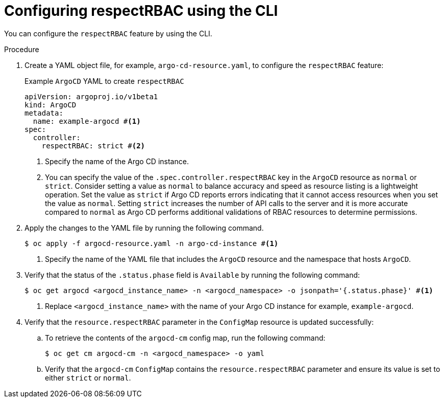 // Module included in the following assembly:
//
// * declarative_clusterconfig/configuring-an-openshift-cluster-by-deploying-an-application-with-cluster-configurations.adoc

:_mod-docs-content-type: PROCEDURE
[id="configuring-respectRBAC-using-the-cli_{context}"]
= Configuring respectRBAC using the CLI

You can configure the `respectRBAC` feature by using the CLI.

.Procedure

. Create a YAML object file, for example, `argo-cd-resource.yaml`, to configure the `respectRBAC` feature: 
+
.Example `ArgoCD` YAML to create `respectRBAC` 
[source,yaml]
----
apiVersion: argoproj.io/v1beta1
kind: ArgoCD
metadata:
  name: example-argocd #<1>
spec:
  controller:
    respectRBAC: strict #<2>
----
<1> Specify the name of the Argo CD instance.
<2> You can specify the value of the `.spec.controller.respectRBAC` key in the `ArgoCD` resource as `normal` or `strict`. Consider setting a value as `normal` to balance accuracy and speed as resource listing is a lightweight operation. Set the value as `strict` if Argo CD reports errors indicating that it cannot access resources when you set the value as `normal`.  Setting `strict` increases the number of API calls to the server and it is more accurate compared to `normal` as Argo CD performs additional validations of RBAC resources to determine permissions.

. Apply the changes to the YAML file by running the following command.
+
[source,terminal]
----
$ oc apply -f argocd-resource.yaml -n argo-cd-instance #<1>
----
<1> Specify the name of the YAML file that includes the `ArgoCD` resource and the namespace that hosts `ArgoCD`.
+
. Verify that the status of the `.status.phase` field is `Available` by running the following command:
+
[source,terminal]
----
$ oc get argocd <argocd_instance_name> -n <argocd_namespace> -o jsonpath='{.status.phase}' #<1>
----
<1> Replace `<argocd_instance_name>` with the name of your Argo CD instance for example, `example-argocd`.

. Verify that the `resource.respectRBAC` parameter in the `ConfigMap` resource is updated successfully:
.. To retrieve the contents of the `argocd-cm` config map, run the following command:
+
[source,terminal]
----
$ oc get cm argocd-cm -n <argocd_namespace> -o yaml
----
.. Verify that the `argocd-cm` `ConfigMap` contains the `resource.respectRBAC` parameter and ensure its value is set to either `strict` or `normal`.
